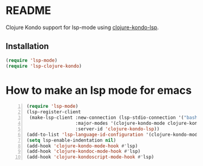 * README
Clojure Kondo support for lsp-mode using [[https://github.com/snoe/clojure-kondo-lsp][clojure-kondo-lsp]].

** Installation

#+BEGIN_SRC emacs-lisp
    (require 'lsp-mode)
    (require 'lsp-clojure-kondo)
#+END_SRC


* How to make an lsp mode for emacs
#+BEGIN_SRC emacs-lisp -n :async :results verbatim code
  (require 'lsp-mode)
  (lsp-register-client
   (make-lsp-client :new-connection (lsp-stdio-connection '("bash" "-c" "clojure-kondo-lsp"))
                    :major-modes '(clojure-kondo-mode clojure-kondoc-mode clojure-kondoscript-mode)
                    :server-id 'clojure-kondo-lsp))
  (add-to-list 'lsp-language-id-configuration '(clojure-kondo-mode . "clojure-kondo-mode"))
  (setq lsp-enable-indentation nil)
  (add-hook 'clojure-kondo-mode-hook #'lsp)
  (add-hook 'clojure-kondoc-mode-hook #'lsp)
  (add-hook 'clojure-kondoscript-mode-hook #'lsp)
#+END_SRC